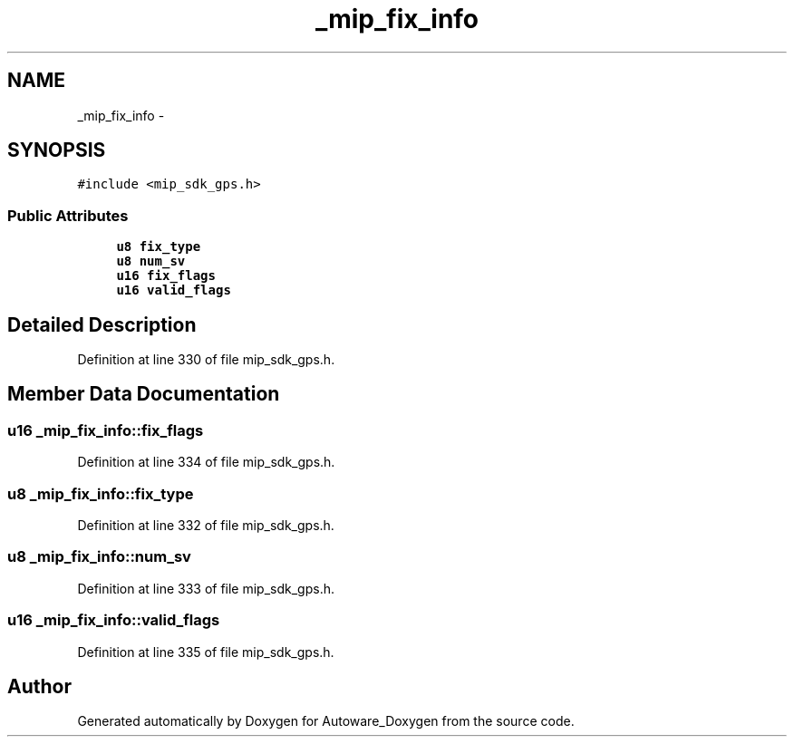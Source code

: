 .TH "_mip_fix_info" 3 "Fri May 22 2020" "Autoware_Doxygen" \" -*- nroff -*-
.ad l
.nh
.SH NAME
_mip_fix_info \- 
.SH SYNOPSIS
.br
.PP
.PP
\fC#include <mip_sdk_gps\&.h>\fP
.SS "Public Attributes"

.in +1c
.ti -1c
.RI "\fBu8\fP \fBfix_type\fP"
.br
.ti -1c
.RI "\fBu8\fP \fBnum_sv\fP"
.br
.ti -1c
.RI "\fBu16\fP \fBfix_flags\fP"
.br
.ti -1c
.RI "\fBu16\fP \fBvalid_flags\fP"
.br
.in -1c
.SH "Detailed Description"
.PP 
Definition at line 330 of file mip_sdk_gps\&.h\&.
.SH "Member Data Documentation"
.PP 
.SS "\fBu16\fP _mip_fix_info::fix_flags"

.PP
Definition at line 334 of file mip_sdk_gps\&.h\&.
.SS "\fBu8\fP _mip_fix_info::fix_type"

.PP
Definition at line 332 of file mip_sdk_gps\&.h\&.
.SS "\fBu8\fP _mip_fix_info::num_sv"

.PP
Definition at line 333 of file mip_sdk_gps\&.h\&.
.SS "\fBu16\fP _mip_fix_info::valid_flags"

.PP
Definition at line 335 of file mip_sdk_gps\&.h\&.

.SH "Author"
.PP 
Generated automatically by Doxygen for Autoware_Doxygen from the source code\&.
